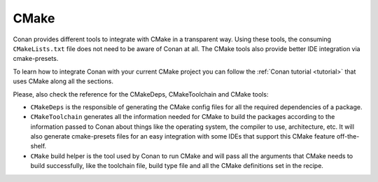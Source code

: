.. _integrations_cmake:

|cmake_logo| CMake
==================

Conan provides different tools to integrate with CMake in a transparent way. Using these
tools, the consuming ``CMakeLists.txt`` file does not need to be aware of Conan at all. The
CMake tools also provide better IDE integration via cmake-presets.

To learn how to integrate Conan with your current CMake project you can follow the
:ref:`Conan tutorial <tutorial>` that uses CMake along all the sections.

Please, also check the reference for the CMakeDeps, CMakeToolchain and CMake tools:

- ``CMakeDeps`` is the responsible of generating the CMake config files for all the
  required dependencies of a package.

- ``CMakeToolchain`` generates all the information needed for CMake to build the packages
  according to the information passed to Conan about things like the operating system, the
  compiler to use, architecture, etc. It will also generate cmake-presets files for an
  easy integration with some IDEs that support this CMake feature off-the-shelf.

- ``CMake`` build helper is the tool used by Conan to run CMake and will pass all the
  arguments that CMake needs to build successfully, like the toolchain file, build type
  file and all the CMake definitions set in the recipe.

.. seealso::

    - add..



.. |cmake_logo| image:: ../images/integrations/conan-cmake-logo.png

